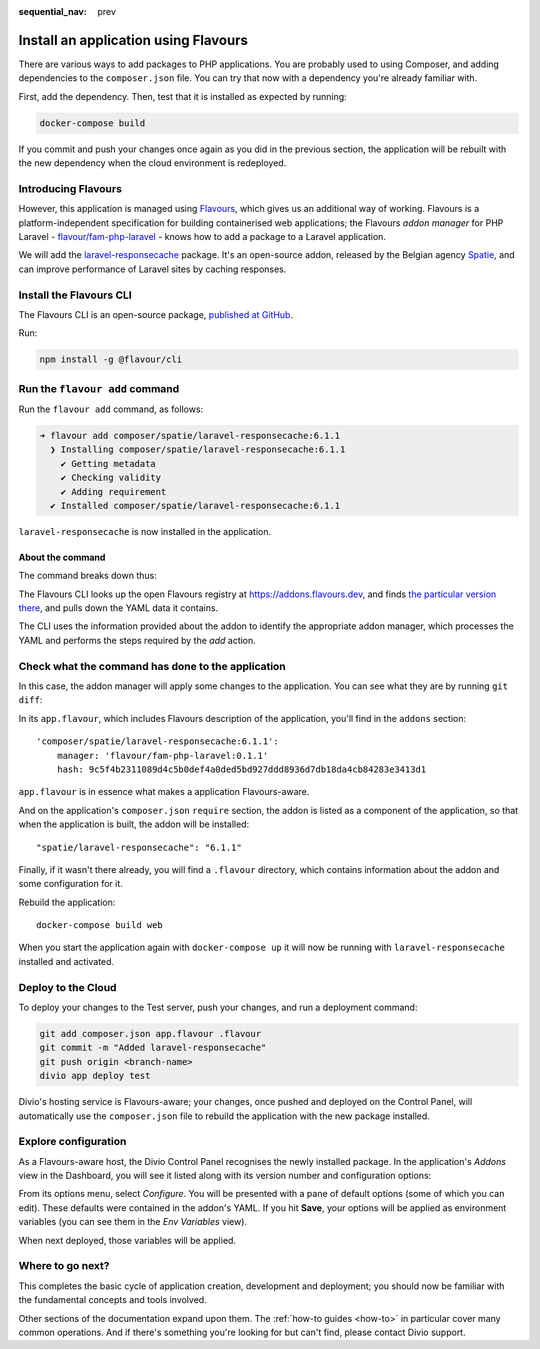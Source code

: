 :sequential_nav: prev

.. raw:: html

    <style>
        div[class^=highlight] .manual pre {color: gray;}
        .highlight .segment {font-weight: bold;}
        .highlight .command {color: brown}
        .highlight .action {color: maroon}
        .highlight .namespace {color: navy}
        .highlight .addonname {color: olive}
        .highlight .versionnumber {color: green}
        .highlight .code {font-style: italic}
    </style>

Install an application using Flavours
=====================================

There are various ways to add packages to PHP applications. You are probably used to using Composer, and adding
dependencies to the ``composer.json`` file. You can try that now with a dependency you're already familiar with.

First, add the dependency. Then, test that it is installed as expected by running:

..  code-block:: bash

    docker-compose build

If you commit and push your changes once again as you did in the previous section, the application will be rebuilt with
the new dependency when the cloud environment is redeployed.


Introducing Flavours
--------------------

However, this application is managed using `Flavours <https://www.flavours.dev>`_, which gives us an additional way of
working. Flavours is a platform-independent specification for building containerised web applications; the Flavours 
*addon manager* for PHP Laravel - `flavour/fam-php-laravel <https://hub.docker.com/r/flavour/fam-php-laravel>`_ - knows 
how to add a package to a Laravel application.

We will add the `laravel-responsecache <https://www.laravelplay.com/packages/spatie::laravel-responsecache>`_ package.
It's an open-source addon, released by the Belgian agency `Spatie <https://spatie.be/opensource>`_, and can improve
performance of Laravel sites by caching responses.


Install the Flavours CLI
------------------------

The Flavours CLI is an open-source package, `published at GitHub <https://github.com/flavours/cli>`_.

Run:

..  code-block:: bash

    npm install -g @flavour/cli


Run the ``flavour add`` command
-------------------------------

Run the ``flavour add`` command, as follows:

..  code-block:: bash

    ➜ flavour add composer/spatie/laravel-responsecache:6.1.1
      ❯ Installing composer/spatie/laravel-responsecache:6.1.1
        ✔ Getting metadata
        ✔ Checking validity
        ✔ Adding requirement
      ✔ Installed composer/spatie/laravel-responsecache:6.1.1

``laravel-responsecache`` is now installed in the application.


About the command
~~~~~~~~~~~~~~~~~

The command breaks down thus:

.. raw:: html

    <div class="highlight-default notranslate">
    <div class="highlight manual">
    <pre>
      <span class="upperrow"><span class="segment command">flavour</span> <span class="segment action">add    </span> <span class="segment namespace">composer</span>/<span class="segment addonname">spatie/laravel-responsecache</span>:<span class="segment versionnumber">6.1.1</span></span>
      <span class="code"><span class="segment command">command</span> <span class="segment action">action</span> <span class="segment namespace">namespace</span>/<span class="segment addonname">addon name       </span>           :<span class="segment versionnumber">version number</span></span>
    </pre>
    </div>
    </div>

The Flavours CLI looks up the open Flavours registry at https://addons.flavours.dev, and finds `the particular version
there <https://addons.flavours.dev/addonversions/b0ffad46-3418-4898-b0f7-1b50313906ed/>`_, and pulls down the YAML data
it contains.

The CLI uses the information provided about the addon to identify the appropriate addon manager, which processes
the YAML and performs the steps required by the *add* action.


Check what the command has done to the application
---------------------------------------------------

In this case, the addon manager will apply some changes to the application. You can see what they are by running ``git
diff``:

In its ``app.flavour``, which includes Flavours description of the application, you'll find in the ``addons`` section::

    'composer/spatie/laravel-responsecache:6.1.1':
        manager: 'flavour/fam-php-laravel:0.1.1'
        hash: 9c5f4b2311089d4c5b0def4a0ded5bd927ddd8936d7db18da4cb84283e3413d1

``app.flavour`` is in essence what makes a application Flavours-aware.

And on the application's ``composer.json`` ``require`` section, the addon is listed as a component of the application, 
so that when the application is built, the addon will be installed::

    "spatie/laravel-responsecache": "6.1.1"

Finally, if it wasn't there already, you will find a ``.flavour`` directory, which contains information about the addon
and some configuration for it.

Rebuild the application::

    docker-compose build web

When you start the application again with ``docker-compose up`` it will now be running with ``laravel-responsecache``
installed and activated.


Deploy to the Cloud
-------------------

To deploy your changes to the Test server, push your changes, and run a deployment command:

..  code-block:: bash

    git add composer.json app.flavour .flavour
    git commit -m "Added laravel-responsecache"
    git push origin <branch-name>
    divio app deploy test

Divio's hosting service is Flavours-aware; your changes, once pushed and deployed on the Control Panel, will
automatically use the ``composer.json`` file to rebuild the application with the new package installed.


Explore configuration
---------------------

As a Flavours-aware host, the Divio Control Panel recognises the newly installed package. In the application's *Addons*
view in the Dashboard, you will see it listed along with its version number and configuration options:

.. image:: /images/flavours-installed-addon.png
   :alt: ''

From its options menu, select *Configure*. You will be presented with a pane of default options (some of which you can
edit). These defaults were contained in the addon's YAML. If you hit **Save**, your options will be applied as
environment variables (you can see them in the *Env Variables* view).

When next deployed, those variables will be applied.


Where to go next?
------------------

This completes the basic cycle of application creation, development and deployment; you should now be familiar with the
fundamental concepts and tools involved.

Other sections of the documentation expand upon them. The :ref:`how-to guides <how-to>` in particular cover many
common operations. And if there's something you're looking for but can't find, please contact Divio support.
